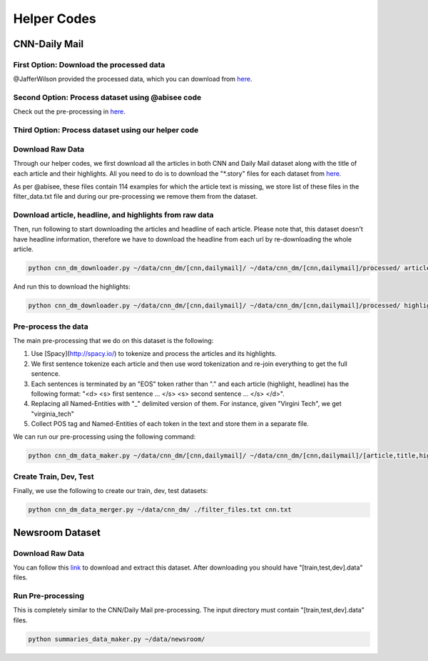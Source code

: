 ********************
Helper Codes
********************

=================
CNN-Daily Mail
=================

-------------------------------------------
First Option: Download the processed data
-------------------------------------------

@JafferWilson provided the processed data, which you can download from `here 
<https://github.com/JafferWilson/Process-Data-of-CNN-DailyMail>`_.

-------------------------------------------------------
Second Option: Process dataset using @abisee code
-------------------------------------------------------

Check out the pre-processing in `here 
<https://github.com/abisee/cnn-dailymail>`_.

-------------------------------------------------------
Third Option: Process dataset using our helper code
-------------------------------------------------------

----------------------
Download Raw Data
----------------------

Through our helper codes, we first download all the articles in both CNN and Daily Mail dataset along with the title of each article and their highlights. All you need to do is to download the "*.story" files for each dataset from `here 
<http://cs.nyu.edu/~kcho/DMQA/>`_.

As per @abisee, these files contain 114 examples for which the article text is missing, we store list of these files in the filter_data.txt file and during our pre-processing we remove them from the dataset.

------------------------------------------------------------------
Download article, headline, and highlights from raw data
------------------------------------------------------------------

Then, run following to start downloading the articles and headline of each article. Please note that, this dataset doesn't have headline information, therefore we have to download the headline from each url by re-downloading the whole article.

.. code:: bash

    python cnn_dm_downloader.py ~/data/cnn_dm/[cnn,dailymail]/ ~/data/cnn_dm/[cnn,dailymail]/processed/ article

And run this to download the highlights:

.. code:: bash

    python cnn_dm_downloader.py ~/data/cnn_dm/[cnn,dailymail]/ ~/data/cnn_dm/[cnn,dailymail]/processed/ highlight

----------------------
Pre-process the data
----------------------

The main pre-processing that we do on this dataset is the following:

1. Use [Spacy](http://spacy.io/) to tokenize and process the articles and its highlights.
2. We first sentence tokenize each article and then use word tokenization and re-join everything to get the full sentence.
3. Each sentences is terminated by an "EOS" token rather than "." and each article (highlight, headline) has the following format:
   "<d> <s> first sentence ... </s> <s> second sentence ... </s> </d>".
4. Replacing all Named-Entities with "_" delimited version of them. For instance, given "Virgini Tech", we get "virginia_tech"
5. Collect POS tag and Named-Entities of each token in the text and store them in a separate file.

We can run our pre-processing using the following command:

.. code:: bash

    python cnn_dm_data_maker.py ~/data/cnn_dm/[cnn,dailymail]/ ~/data/cnn_dm/[cnn,dailymail]/[article,title,highlight] [article,title/highlight]

-------------------------
Create Train, Dev, Test
-------------------------

Finally, we use the following to create our train, dev, test datasets:

.. code:: bash

    python cnn_dm_data_merger.py ~/data/cnn_dm/ ./filter_files.txt cnn.txt

=================
Newsroom Dataset
=================

----------------------
Download Raw Data
----------------------

You can follow this `link 
<https://github.com/clic-lab/newsroom>`_ to download and extract this dataset. After downloading you should have "[train,test,dev].data" files.

----------------------
Run Pre-processing
----------------------

This is completely similar to the CNN/Daily Mail pre-processing. The input directory must contain "[train,test,dev].data" files.

.. code:: bash

    python summaries_data_maker.py ~/data/newsroom/

